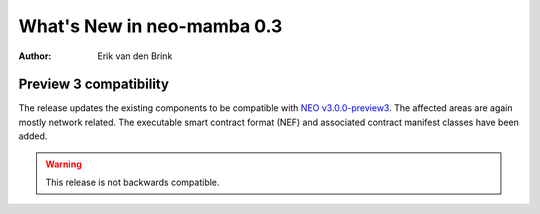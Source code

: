 .. _whatsnew-v03:

*****************************
  What's New in neo-mamba 0.3
*****************************

:Author: Erik van den Brink

Preview 3 compatibility
=======================

The release updates the existing components to be compatible with `NEO v3.0.0-preview3 <https://github.com/neo-project/neo/releases/tag/v3.0.0-preview3>`_. The affected areas are again mostly network related. The executable smart contract format (NEF) and associated contract manifest classes have been added.

.. warning:: This release is not backwards compatible.

